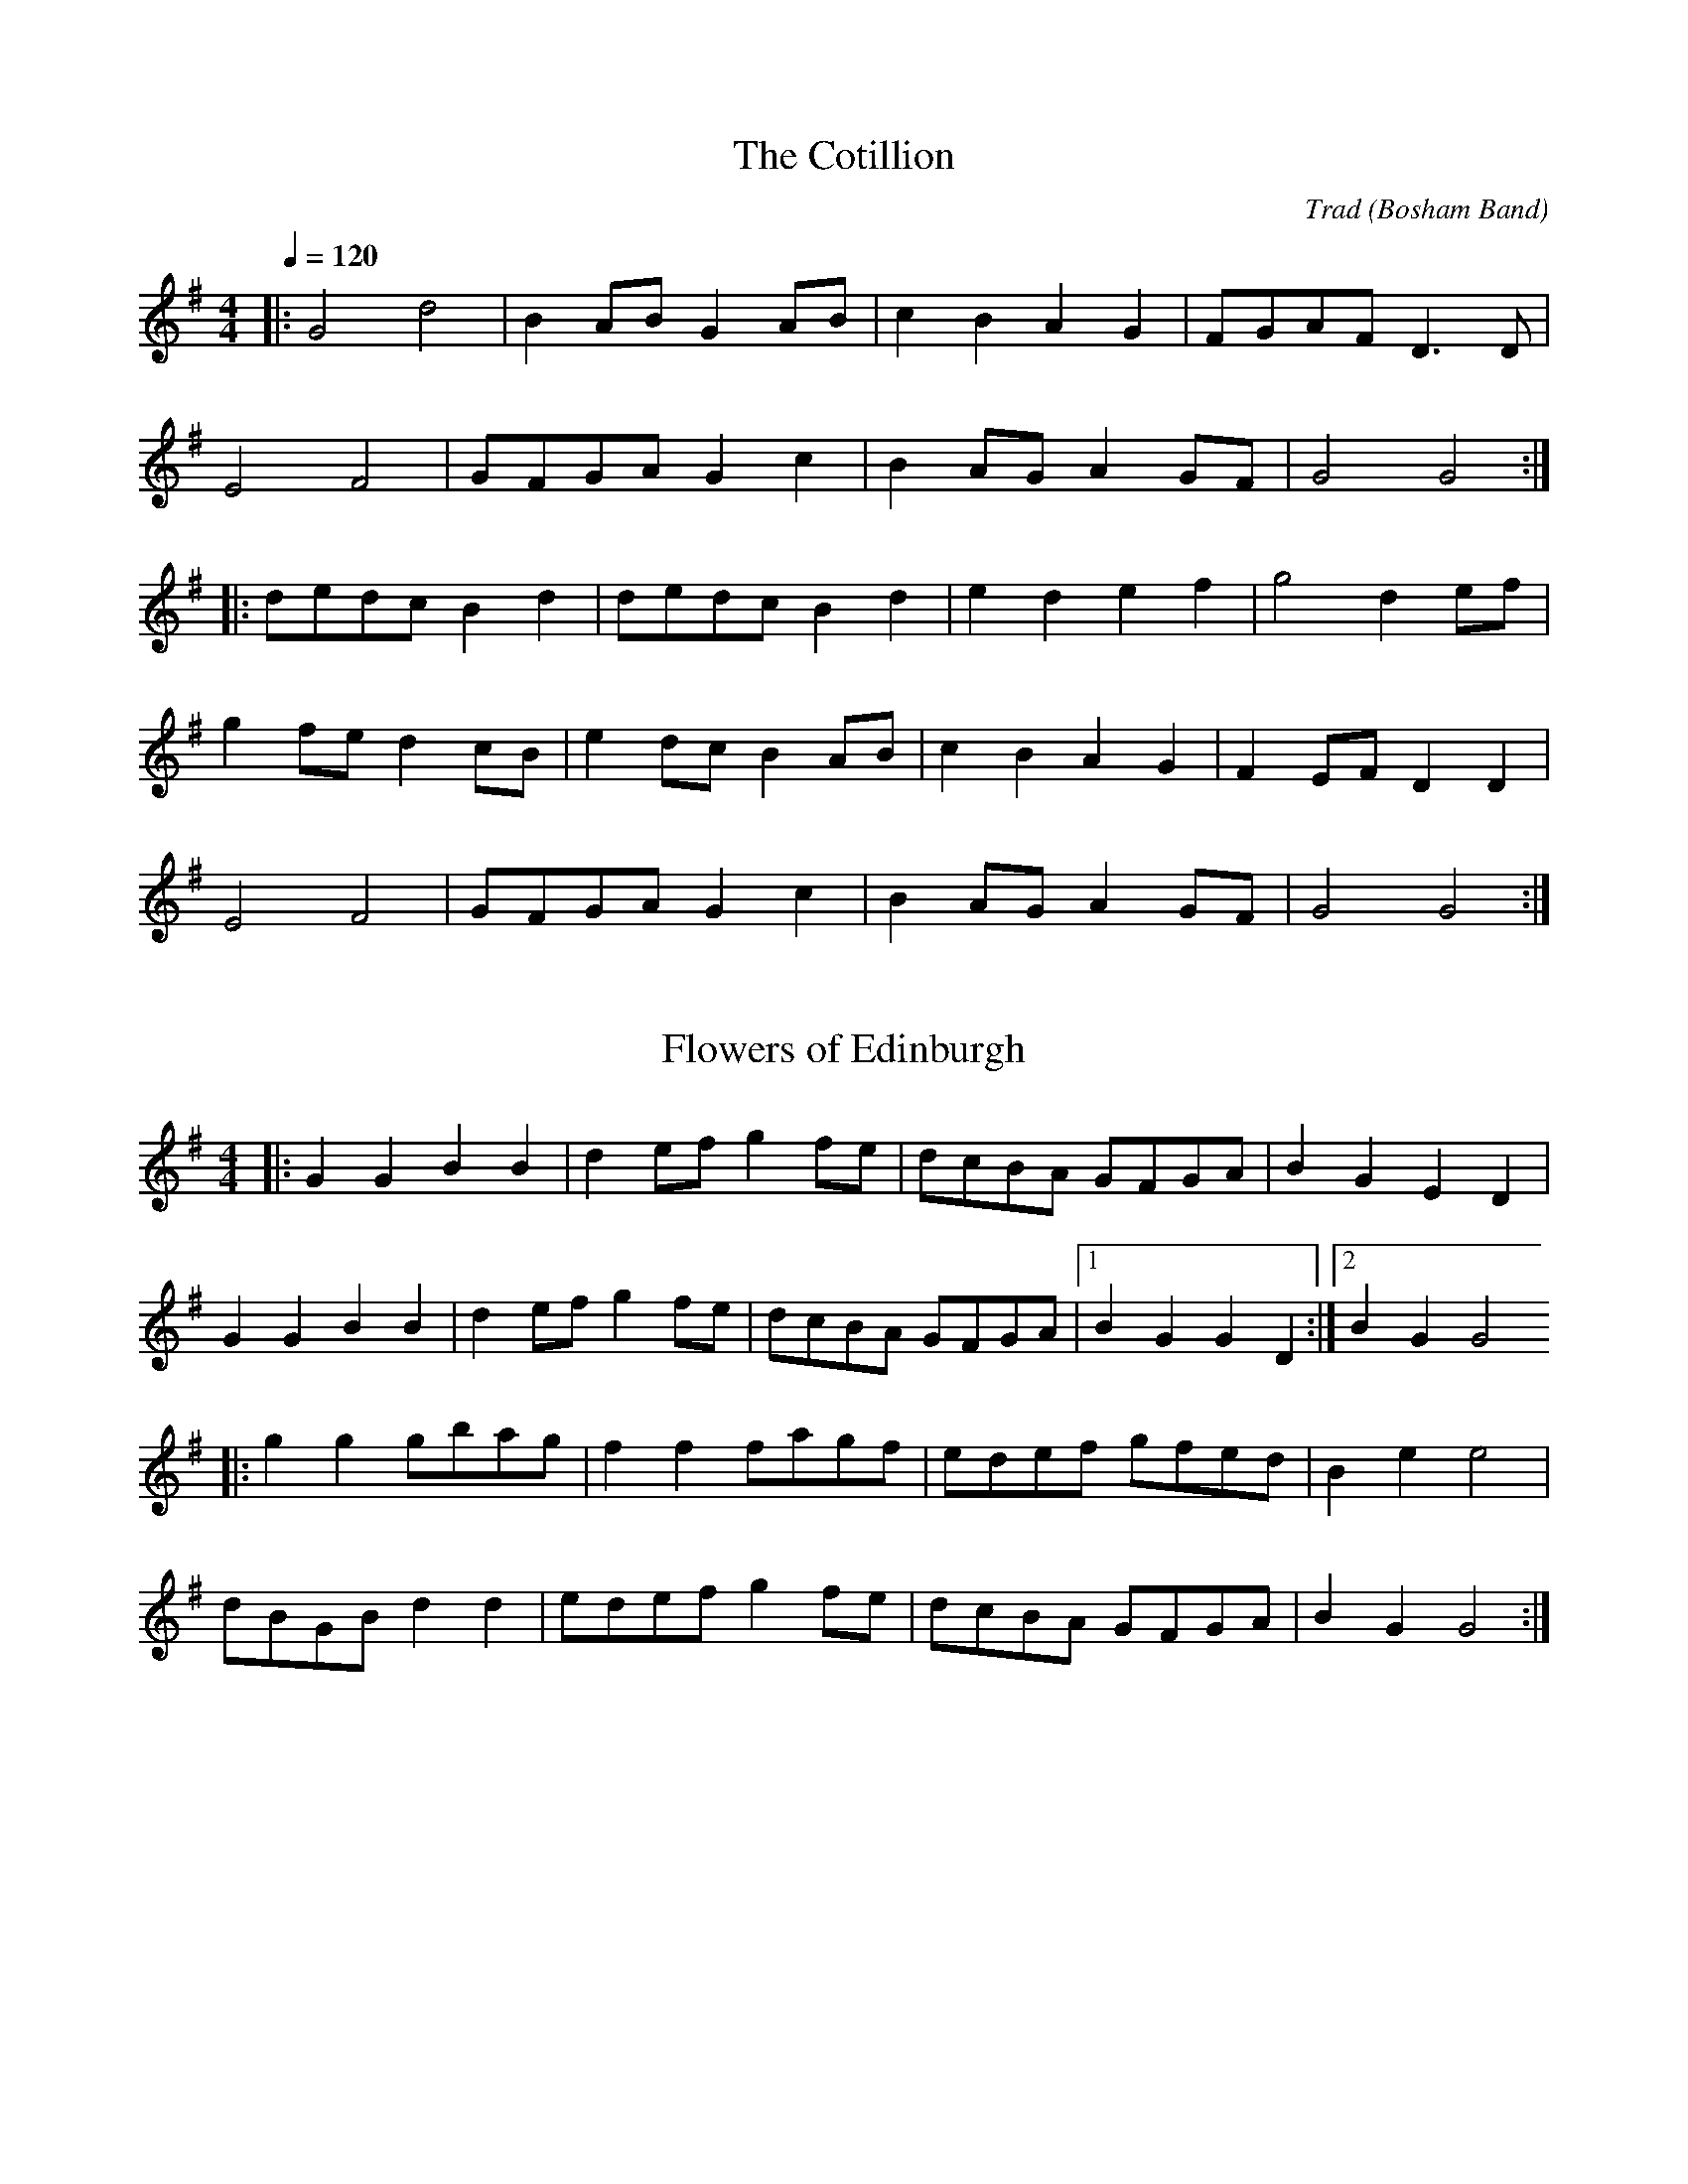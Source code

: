 X: 1
T:The Cotillion
M:4/4
L:1/8
Q:1/4=120
C:Trad (Bosham Band)
K:G
|:G4d4|B2AB G2AB|c2B2A2G2|FGAF D3D|
E4F4|GFGA G2c2|B2AG A2GF|G4G4:|
|:dedc B2d2|dedc B2d2|e2d2e2f2|g4d2ef|
g2fe d2cB|e2dc B2AB|c2B2A2G2|F2EF D2D2|
E4F4|GFGA G2c2|B2AG A2GF|G4G4:|

X: 2
T:Flowers of Edinburgh
M:4/4
L:1/8
K:G
|:G2G2B2B2|d2ef g2fe|dcBA GFGA|B2G2E2D2|
G2G2B2B2|d2ef g2fe|dcBA GFGA|[1B2G2G2D2:|[2B2G2G4
|:g2g2gbag|f2f2fagf|edef gfed|B2e2e4|
dBGB d2d2|edef g2fe|dcBA GFGA|B2G2G4:|

X: 3
T:Foul Weather Call
C:Welch MS
N:bar14 as per STB. 1st note G not F# in the version I copied
N:Changed back to G in my version BC
M:4/4
L:1/8
K:D
gfed e2a2|gfed dcBA|d2A2BcdB|g2f2e4|
gfed e2a2|gfed dcBA|d3A BcdG|F2E2D4:|
|:GFED A2A2|Bcde dcBA|d2A2BcdB|g2f2e4|
gfed e2a2|gfed dcBA|d3A BcdG|F2E2D4:|

X: 4
T:From Night Till Morn
C:Welch MS
M:4/4
L:1/8
K:G
|:dc|B2B2B2G2|AGAB G2AB|cBAG GABc|d3e/2c/2 B2dc|
B2B2B2G2|AGAB G2AB|cBAG GABG|[1A4G2:|[2A4G4
|:GABc d2d2|d2e2d4|e2d2g2B2|d3e/2c/2 B2dc|
B2B2B2G2|AGAB G2AB|cBAG GABc|d3e/2c/2 B2dc|
B2B2B2G2|AGAB G2AB|cBAG GABG|A4G4:|

X: 5
T:Jacky Tar
C:Trad
M:4/4
L:1/8
K:G
|:Bd|e3f g2fe|d2B2B2dB|ABde faef|d2A2A2Bd|
e2ef g2fe|dBGB d2cB|AGFE DEFA|G2E2E2:|
|:GA|BGEG BGEG|BAGF E2FG|AFDF AFDF|AGFE D2EF|
GFGB g2fe|dBGB d2cB|AGFE DEFA|G2E2E2:|

X: 6
T:Pretty Maggie Morrisey
C:Trad
M:4/4
L:1/8
K:G
|:B3/2c/2|d3/2B/2 G3/2B/2 c3/2A/2 F3/2A/2|
 (3GFG A3/2F/2 G3/2A/2 B3/2c/2|d3/2g/2 f3/2g/2 e3/2f/2 g3/2e/2|
d3/2B/2 G3/2B/2 A2B3/2c/2|
d3/2B/2 G3/2B/2 c3/2A/2 F3/2A/2|G3/2D/2 B,3/2D/2 G3/2A/2 B3/2c/2|
d3/2g/2 f3/2g/2 e3/2c/2 A3/2F/2|G2B2G2:|
|:B3/2c/2|d3/2g/2 f3/2g/2 e3/2g/2 f3/2g/2|
d3/2g/2 f3/2g/2 e3/2g/2  (3gfg|d3/2g/2 f3/2g/2 e3/2f/2 g3/2e/2|
d3/2B/2 G3/2B/2 A2B3/2c/2|
d3/2B/2 G3/2B/2 c3/2A/2 F3/2A/2|G3/2D/2 B,3/2D/2 G3/2A/2 B3/2c/2|
d3/2g/2 f3/2g/2 e3/2c/2 A3/2F/2|G2B2G2:|

X: 7
T:Scan Tester's No 1
C:Scan Tester
M:4/4
L:1/8
K:G
BA|G2G2GABc|d4d2B2|c2d2e2f2|g4g2b2|
a2g2f2e2|e2d2B3d|e2d2c2B2|A4ABAG|
G2G2GABc|d4d2B2|c2d2e2f2|g4g2b2|
a2g2f2e2|e2d2B3A|G2B2cB A2|G6
|:BA|G3A B2c2|e2d2B2B2|A3B cBAc|e2d2B2A2|
G3A B2c2|e2d2B2g2|fedc B2A2|G6:|

X: 8
T:Scan Testers No 2
C:Scan Tester
M:4/4
L:1/8
K:G
|:Bc|d2dd d2d2|d2^c2=c2B2|A3B A2G2|F6DE|
F2EF G2FG|A2d4cB|A2G2F2E2|D6:|
|:Bc|d2G2B2AB|c2E2A3B|c2e2d2c2|B4B3c|
d2G2B2AB|c2E2A3B|c2ec B2A2|G6:|

X: 9
T:Soldier's Joy
M:4/4
L:1/8
K:D
|:FG|AFDF AFDF|A2d2d2cB|AFDF AFDF|G2E2E2FG|
AFDF AFDF|A2d2d2g2|fafd egec|d2d2d2:|
|:de|f2fd fagf|e2ec egfe|f2fd fagf|edcB A2de|
fdfd fagf|ecec egfe|fafd egec|d2d2d2:|

X: 10
T:St Anne's Reel
C:Trad
N:From Meic Goodyear via Lewes Arms and Ram Inn tune sessions.
M:4/4
L:1/8
K:D
|:fgfe dedB|A2FF DF A2|B2GG DG B2|A2FF DF A2|
fedf edcB|A2FF DF A2|BGBd cAcd|e2dc d4:|
|:a2fd Adfg|a2gf g2ef|gfed cdef|b2a^g a4|
a2fd Adfg|a2gf g2ef|gfed cdeg|f2d2d4:|

X: 11
T:The Star of the County Down
M:3/4
L:1/8
K:G
D2|E4E2|E2D2E2|G4G2|A2G2A2|
B2A2G2|E4E2|D6-|D2G2F2|
E4E2|E2D2E2|G4G2|A2G2A2|
B2A2G2|E4D2|E6-|E2B2c2|
d4B2|B2A2G2|A6|A2G2A2|
B2A2G2|E4E2|D6-|D2G2F2|
E4E2|E2D2E2|G4G2|A2G2A2|
B2A2G2|E4D2|E6-|E4|]

X: 12
T:Tarpaulin Jacket
C:Trad
M:3/4
L:1/8
K:G
D2|G4B2|A2B2d2|e4e2|d4GA|
B2d2B2|A2c2B2|G6|F4D2|
G4B2|A2B2d2|e4e2|d4GA|
B2d2B2|A2c2B2|G6-|G4Bc|
d2B2d2|g2f2e2|e6|c4B2|
A2B2d2|e2c2A2|G6|F4D2|
G4B2|A2B2d2|e4e2|d4GA|
B2d2B2|A2c2B2|G6-|G4|]

X: 13
T:The Foggy Dew
M:3/4
L:1/8
K:G
|:z2D2|G4G2|A2G2A2|B2d2B2|A2G2A2|
B2A2G2|E4F2|G6-|G2:|B2c2|d4e2|d2B2G2|d4e2|d2B2G2|
G2B2d2|e2d2B2|B6|A4D2|
G4G2|A2G2A2|B2d2B2|A2G2A2|
B2A2G2|E4F2|G6-|G2|]

X: 14
T:The Kingston Hornpipe
C:Traditional
M:4/4
L:1/8
K:G
|: (3DEF|G3/2F/2 G3/2B/2 d3/2B/2 g3/2f/2|
 (3ege c3/2e/2 d3/2B/2 G3/2B/2|c3/2B/2 A3/2c/2 B3/2A/2 G3/2B/2|
A3/2G/2 F3/2A/2 d3/2c/2 B3/2A/2|
G3/2F/2 G3/2B/2 d3/2B/2 g3/2f/2| (3ege c3/2e/2 d3/2B/2 G3/2B/2|
c3/2B/2 A3/2c/2 B3/2A/2 G3/2B/2|
A3/2E/2 F3/2D/2 G2:|
|: (3AB^c|d3/2^c/2 d3/2f/2 a3/2f/2 d3/2f/2|
a3/2b/2 c'3/2b/2 a3/2g/2 f3/2e/2|d3/2e/2 f3/2g/2 a3/2b/2 c'3/2b/2|
a3/2g/2 f3/2e/2  (3ded  (3cBA|
G3/2F/2 G3/2B/2 d3/2B/2 g3/2f/2| (3ege c3/2e/2 d3/2B/2 G3/2B/2|
c3/2B/2 A3/2c/2 B3/2A/2 G3/2B/2|
A3/2E/2 F3/2D/2 G2:|

X: 15
T:The Quaker
M:4/4
L:1/8
K:G
|:B2B2AG FE|E2D2D2DE|F2F2FE DF|A2G2G4|
d2ed c2B2|A2E2E2c2|BA GF E2F2|G4G4:|
|:
K:D
A2A2B2B2|AG FG A4|GF EF G2G2|FE DE F4|
A2A2B2B2|AG FG A4|GF EF GA Bc|[1d8:|[2d4=c4|]

X: 16
T:Three Around Three
C:Trad
M:4/4
L:1/8
K:G
|:d2BA G2G2|A2BA G2D2|EDEF G2AB|c2B2B2A2|
d2BA G2G2|A2BA G2D2|EDEF G2Ac|B2G2G4:|
|:d2ef gfed|e2e2efge|d2B2B2AG|FGAB A4|
d2ef gfed|e2e2e2d2|ef g2fg a2|g4g4:|

X: 17
T:The Tipsy Parson
C:Trad
N:Sing and Play 2
M:4/4
L:1/8
K:D
|:e2|f2A2f2A2|fgfe d2ef|g2B2g2B2|gagf e2de|
f2A2f2A2|fgfe d2cd|efed cABc|d2f2d2:|
|:FG|A2AB AGFE|D2FA d2cB|A2AB AGFD|E2E2E2FG|
A2AB AGFE|D2FA d2ef|gfed cABc|d2f2d2:|

X: 18
T:Walter Bulwer's No 1
M:4/4
L:1/8
K:G
|:Bc|dcBd g3f|e2A2A3B|cBAc f2e2|d2B2B3c|
dcBd g3f|e2A2A2G2|FGAB cdef|g2g2g2:|
|:
K:D
fg|a2fg a2fg|agfg e4|e2a2gf e2|dcde fefg|
a2fg a2fg|agfg e4|e2a2gf e2|d6:|

X: 19
T:Walter Bulwer's No 2
M:4/4
L:1/8
K:G
|:D2G2G2FG|A2E2E4|FG A2AB A2|B2G2G3E|
D2G2G2FG|A2E2E4|FG A2D2EF|G2G2G4:|
|:
K:D
A2A2B4|A2A2F4|G2G2EF G2|A2A2FG A2|
A2A2B4|A2A2F4|G2G2EGFE|D2F2D4:|

% Output from ABC2Win  Version 2.1 i on 06/08/2002
